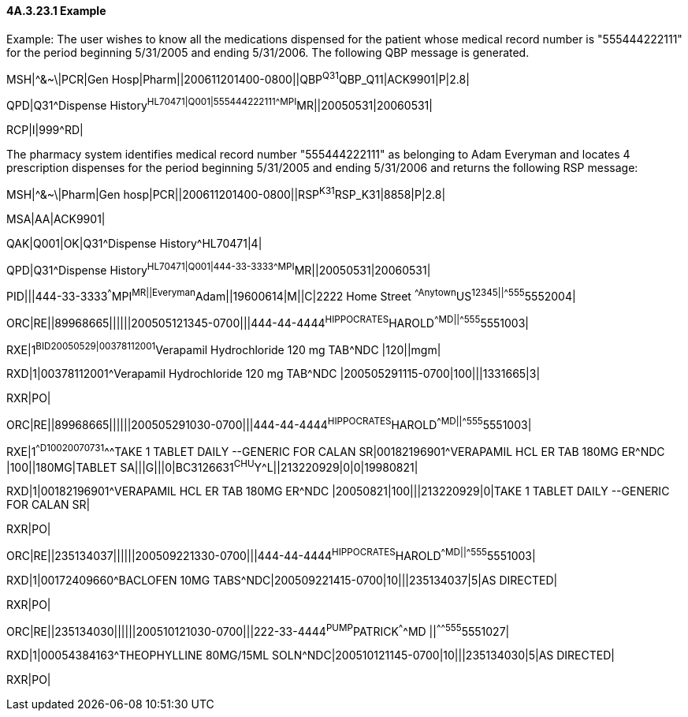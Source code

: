 ==== 4A.3.23.1 Example

Example: The user wishes to know all the medications dispensed for the patient whose medical record number is "555444222111" for the period beginning 5/31/2005 and ending 5/31/2006. The following QBP message is generated.

MSH|^&~\|PCR|Gen Hosp|Pharm||200611201400-0800||QBP^Q31^QBP_Q11|ACK9901|P|2.8|

QPD|Q31^Dispense History^HL70471|Q001|555444222111^^^MPI^MR||20050531|20060531|

RCP|I|999^RD|

The pharmacy system identifies medical record number "555444222111" as belonging to Adam Everyman and locates 4 prescription dispenses for the period beginning 5/31/2005 and ending 5/31/2006 and returns the following RSP message:

MSH|^&~\|Pharm|Gen hosp|PCR||200611201400-0800||RSP^K31^RSP_K31|8858|P|2.8|

MSA|AA|ACK9901|

QAK|Q001|OK|Q31^Dispense History^HL70471|4|

QPD|Q31^Dispense History^HL70471|Q001|444-33-3333^^^MPI^MR||20050531|20060531|

PID|||444-33-3333^^^MPI^MR||Everyman^Adam||19600614|M||C|2222 Home Street ^^Anytown^US^12345||^^^^^555^5552004|

ORC|RE||89968665||||||200505121345-0700|||444-44-4444^HIPPOCRATES^HAROLD^^^^MD||^^^^^555^5551003|

RXE|1^BID^^20050529|00378112001^Verapamil Hydrochloride 120 mg TAB^NDC |120||mgm|

RXD|1|00378112001^Verapamil Hydrochloride 120 mg TAB^NDC |200505291115-0700|100|||1331665|3|

RXR|PO|

ORC|RE||89968665||||||200505291030-0700|||444-44-4444^HIPPOCRATES^HAROLD^^^^MD||^^^^^555^5551003|

RXE|1^^D100^^20070731^^^TAKE 1 TABLET DAILY --GENERIC FOR CALAN SR|00182196901^VERAPAMIL HCL ER TAB 180MG ER^NDC |100||180MG|TABLET SA|||G|||0|BC3126631^CHU^Y^L||213220929|0|0|19980821|

RXD|1|00182196901^VERAPAMIL HCL ER TAB 180MG ER^NDC |20050821|100|||213220929|0|TAKE 1 TABLET DAILY --GENERIC FOR CALAN SR|

RXR|PO|

ORC|RE||235134037||||||200509221330-0700|||444-44-4444^HIPPOCRATES^HAROLD^^^^MD||^^^^^555^5551003|

RXD|1|00172409660^BACLOFEN 10MG TABS^NDC|200509221415-0700|10|||235134037|5|AS DIRECTED|

RXR|PO|

ORC|RE||235134030||||||200510121030-0700|||222-33-4444^PUMP^PATRICK^^^^MD ||^^^^^555^5551027|

RXD|1|00054384163^THEOPHYLLINE 80MG/15ML SOLN^NDC|200510121145-0700|10|||235134030|5|AS DIRECTED|

RXR|PO|


